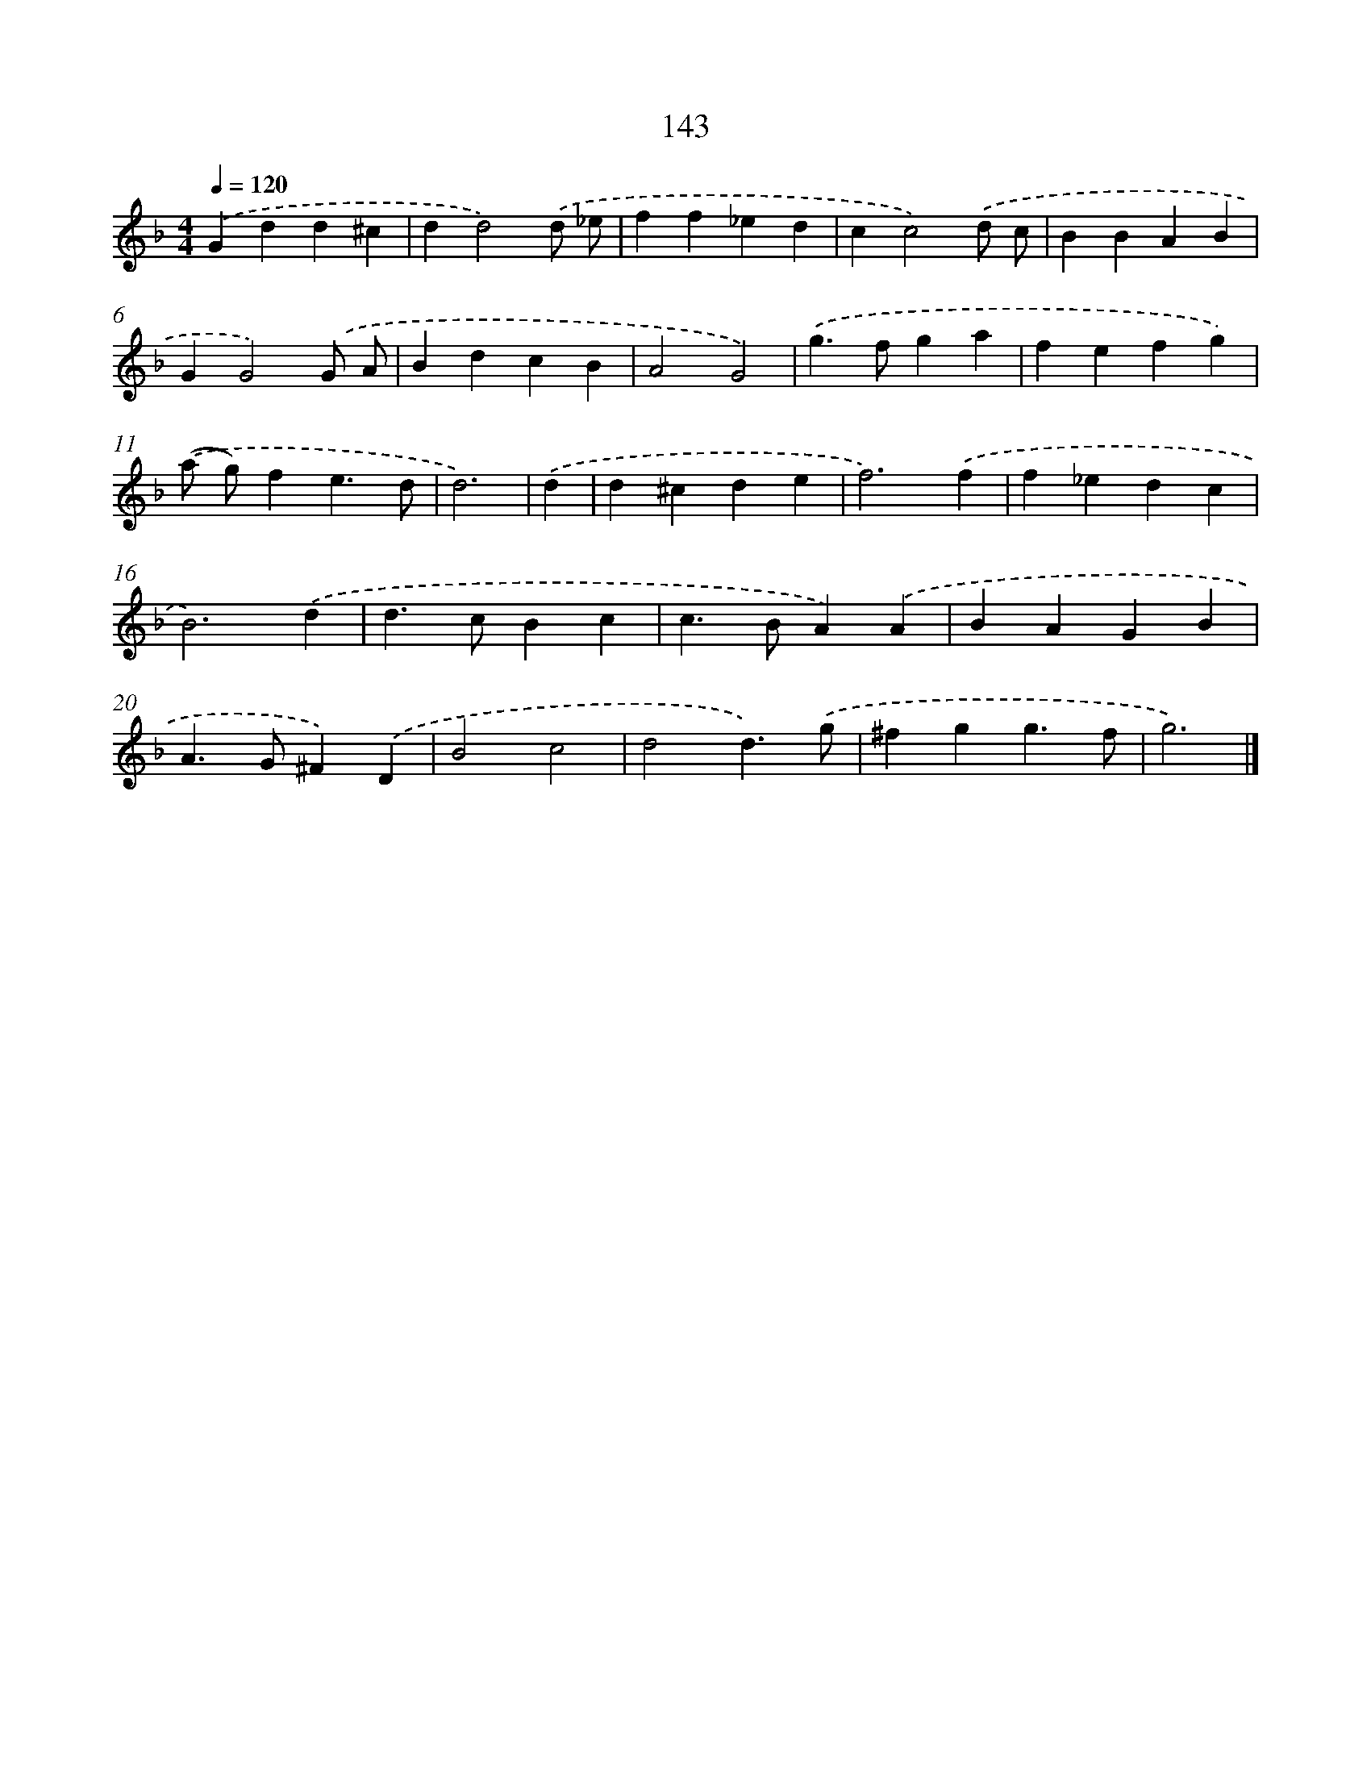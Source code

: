 X: 7829
T: 143
%%abc-version 2.0
%%abcx-abcm2ps-target-version 5.9.1 (29 Sep 2008)
%%abc-creator hum2abc beta
%%abcx-conversion-date 2018/11/01 14:36:41
%%humdrum-veritas 2472652122
%%humdrum-veritas-data 2650334209
%%continueall 1
%%barnumbers 0
L: 1/4
M: 4/4
Q: 1/4=120
K: F clef=treble
.('Gdd^c |
dd2).('d/ _e/ |
ff_ed |
cc2).('d/ c/ |
BBAB |
GG2).('G/ A/ |
BdcB |
A2G2) |
.('g>fga |
fefg) |
.('(a/ g/)fe3/d/ |
d3) |
.('d [I:setbarnb 13]|
d^cde |
f3).('f |
f_edc |
B3).('d |
d>cBc |
c>BA).('A |
BAGB |
A>G^F).('D |
B2c2 |
d2d3/).('g/ |
^fgg3/f/ |
g3) |]
